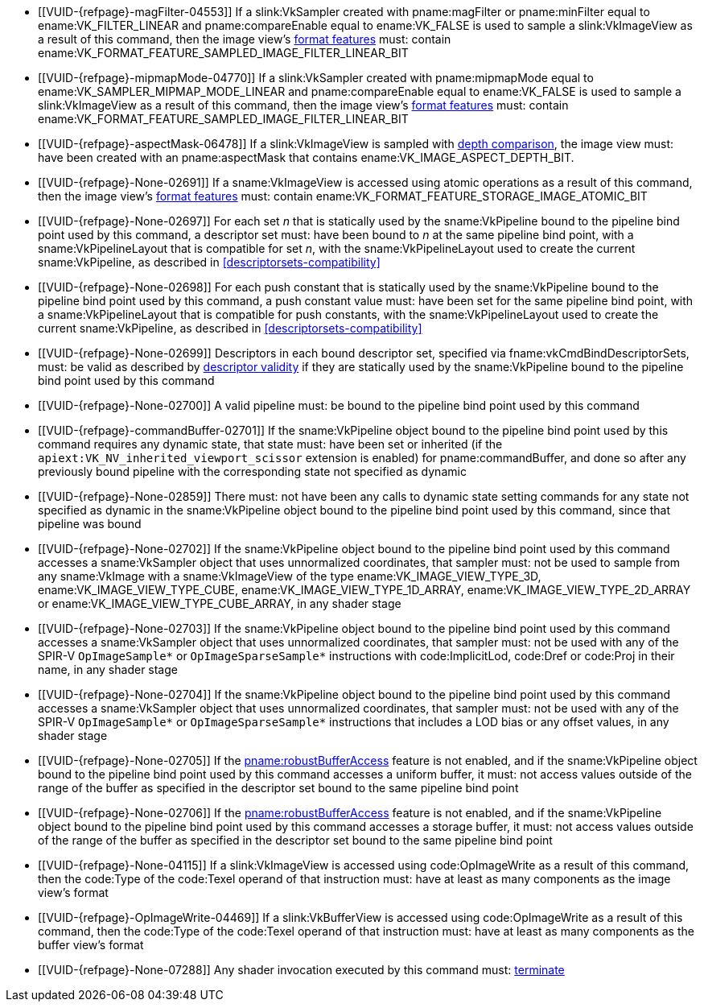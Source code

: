 // Copyright 2019-2022 The Khronos Group Inc.
//
// SPDX-License-Identifier: CC-BY-4.0

// Common Valid Usage
// Common to all dispatch and drawing commands
  * [[VUID-{refpage}-magFilter-04553]]
    If a slink:VkSampler created with pname:magFilter or pname:minFilter
    equal to ename:VK_FILTER_LINEAR and pname:compareEnable equal to
    ename:VK_FALSE is used to sample a slink:VkImageView as a result of this
    command, then the image view's
    <<resources-image-view-format-features,format features>> must: contain
    ename:VK_FORMAT_FEATURE_SAMPLED_IMAGE_FILTER_LINEAR_BIT
  * [[VUID-{refpage}-mipmapMode-04770]]
    If a slink:VkSampler created with pname:mipmapMode equal to
    ename:VK_SAMPLER_MIPMAP_MODE_LINEAR and pname:compareEnable equal to
    ename:VK_FALSE is used to sample a slink:VkImageView as a result of this
    command, then the image view's
    <<resources-image-view-format-features,format features>> must: contain
    ename:VK_FORMAT_FEATURE_SAMPLED_IMAGE_FILTER_LINEAR_BIT
ifndef::VK_VERSION_1_3,VK_KHR_format_feature_flags2[]
  * [[VUID-{refpage}-aspectMask-06478]]
    If a slink:VkImageView is sampled with
    <<textures-depth-compare-operation,depth comparison>>, the image view
    must: have been created with an pname:aspectMask that contains
    ename:VK_IMAGE_ASPECT_DEPTH_BIT.
endif::VK_VERSION_1_3,VK_KHR_format_feature_flags2[]
ifdef::VK_VERSION_1_3,VK_KHR_format_feature_flags2[]
  * [[VUID-{refpage}-None-06479]]
    If a slink:VkImageView is sampled with
    <<textures-depth-compare-operation,depth comparison>>, the image view's
    <<resources-image-view-format-features,format features>> must: contain
    ename:VK_FORMAT_FEATURE_2_SAMPLED_IMAGE_DEPTH_COMPARISON_BIT
endif::VK_VERSION_1_3,VK_KHR_format_feature_flags2[]
  * [[VUID-{refpage}-None-02691]]
    If a sname:VkImageView is accessed using atomic operations as a result
    of this command, then the image view's
    <<resources-image-view-format-features,format features>> must: contain
    ename:VK_FORMAT_FEATURE_STORAGE_IMAGE_ATOMIC_BIT
ifdef::VK_IMG_filter_cubic,VK_EXT_filter_cubic[]
  * [[VUID-{refpage}-None-02692]]
    If a sname:VkImageView is sampled with ename:VK_FILTER_CUBIC_EXT as a
    result of this command, then the image view's
    <<resources-image-view-format-features,format features>> must: contain
    ename:VK_FORMAT_FEATURE_SAMPLED_IMAGE_FILTER_CUBIC_BIT_EXT
ifndef::VK_EXT_filter_cubic[]
  * [[VUID-{refpage}-None-02693]]
    Any slink:VkImageView being sampled with ename:VK_FILTER_CUBIC_EXT as a
    result of this command must: not have a elink:VkImageViewType of
    ename:VK_IMAGE_VIEW_TYPE_3D, ename:VK_IMAGE_VIEW_TYPE_CUBE, or
    ename:VK_IMAGE_VIEW_TYPE_CUBE_ARRAY
endif::VK_EXT_filter_cubic[]
ifdef::VK_EXT_filter_cubic[]
  * [[VUID-{refpage}-filterCubic-02694]]
    Any slink:VkImageView being sampled with ename:VK_FILTER_CUBIC_EXT as a
    result of this command must: have a elink:VkImageViewType and format
    that supports cubic filtering, as specified by
    sname:VkFilterCubicImageViewImageFormatPropertiesEXT::pname:filterCubic
    returned by fname:vkGetPhysicalDeviceImageFormatProperties2
  * [[VUID-{refpage}-filterCubicMinmax-02695]]
    Any slink:VkImageView being sampled with ename:VK_FILTER_CUBIC_EXT with
    a reduction mode of either ename:VK_SAMPLER_REDUCTION_MODE_MIN or
    ename:VK_SAMPLER_REDUCTION_MODE_MAX as a result of this command must:
    have a elink:VkImageViewType and format that supports cubic filtering
    together with minmax filtering, as specified by
    sname:VkFilterCubicImageViewImageFormatPropertiesEXT::pname:filterCubicMinmax
    returned by fname:vkGetPhysicalDeviceImageFormatProperties2
endif::VK_EXT_filter_cubic[]
endif::VK_IMG_filter_cubic,VK_EXT_filter_cubic[]
ifdef::VK_NV_corner_sampled_image[]
  * [[VUID-{refpage}-flags-02696]]
    Any slink:VkImage created with a slink:VkImageCreateInfo::pname:flags
    containing ename:VK_IMAGE_CREATE_CORNER_SAMPLED_BIT_NV sampled as a
    result of this command must: only be sampled using a
    elink:VkSamplerAddressMode of
    ename:VK_SAMPLER_ADDRESS_MODE_CLAMP_TO_EDGE
endif::VK_NV_corner_sampled_image[]
ifdef::VK_VERSION_1_3,VK_KHR_format_feature_flags2[]
  * [[VUID-{refpage}-OpTypeImage-07027]]
    For any slink:VkImageView being written as a storage image where the
    image format field of the code:OpTypeImage is code:Unknown, the view's
    <<resources-image-view-format-features,format features>> must: contain
    ename:VK_FORMAT_FEATURE_2_STORAGE_WRITE_WITHOUT_FORMAT_BIT
  * [[VUID-{refpage}-OpTypeImage-07028]]
    For any slink:VkImageView being read as a storage image where the image
    format field of the code:OpTypeImage is code:Unknown, the view's
    <<resources-image-view-format-features,format features>> must: contain
    ename:VK_FORMAT_FEATURE_2_STORAGE_READ_WITHOUT_FORMAT_BIT
  * [[VUID-{refpage}-OpTypeImage-07029]]
    For any slink:VkBufferView being written as a storage texel buffer where
    the image format field of the code:OpTypeImage is code:Unknown, the
    view's <<VkFormatProperties3,buffer features>> must: contain
    ename:VK_FORMAT_FEATURE_2_STORAGE_WRITE_WITHOUT_FORMAT_BIT
  * [[VUID-{refpage}-OpTypeImage-07030]]
    Any slink:VkBufferView being read as a storage texel buffer where the
    image format field of the code:OpTypeImage is code:Unknown then the
    view's <<VkFormatProperties3,buffer features>> must: contain
    ename:VK_FORMAT_FEATURE_2_STORAGE_READ_WITHOUT_FORMAT_BIT
endif::VK_VERSION_1_3,VK_KHR_format_feature_flags2[]
  * [[VUID-{refpage}-None-02697]]
    For each set _n_ that is statically used by the sname:VkPipeline bound
    to the pipeline bind point used by this command, a descriptor set must:
    have been bound to _n_ at the same pipeline bind point, with a
    sname:VkPipelineLayout that is compatible for set _n_, with the
    sname:VkPipelineLayout used to create the current sname:VkPipeline, as
    described in <<descriptorsets-compatibility>>
ifndef::VK_VERSION_1_3,VK_KHR_maintenance4[]
  * [[VUID-{refpage}-None-02698]]
    For each push constant that is statically used by the sname:VkPipeline
    bound to the pipeline bind point used by this command, a push constant
    value must: have been set for the same pipeline bind point, with a
    sname:VkPipelineLayout that is compatible for push constants, with the
    sname:VkPipelineLayout used to create the current sname:VkPipeline, as
    described in <<descriptorsets-compatibility>>
endif::VK_VERSION_1_3,VK_KHR_maintenance4[]
ifdef::VK_VERSION_1_3,VK_KHR_maintenance4[]
  * [[VUID-{refpage}-maintenance4-06425]]
    If the <<features-maintenance4, pname:maintenance4>> feature is not
    enabled, then for each push constant that is statically used by the
    sname:VkPipeline bound to the pipeline bind point used by this command,
    a push constant value must: have been set for the same pipeline bind
    point, with a sname:VkPipelineLayout that is compatible for push
    constants, with the sname:VkPipelineLayout used to create the current
    sname:VkPipeline, as described in <<descriptorsets-compatibility>>
endif::VK_VERSION_1_3,VK_KHR_maintenance4[]
  * [[VUID-{refpage}-None-02699]]
    Descriptors in each bound descriptor set, specified via
    fname:vkCmdBindDescriptorSets, must: be valid as described by
    <<descriptor-validity,descriptor validity>> if they are statically used
    by the sname:VkPipeline bound to the pipeline bind point used by this
    command
  * [[VUID-{refpage}-None-02700]]
    A valid pipeline must: be bound to the pipeline bind point used by this
    command
  * [[VUID-{refpage}-commandBuffer-02701]]
    If the sname:VkPipeline object bound to the pipeline bind point used by
    this command requires any dynamic state, that state must: have been set
    or inherited (if the `apiext:VK_NV_inherited_viewport_scissor` extension
    is enabled) for pname:commandBuffer, and done so after any previously
    bound pipeline with the corresponding state not specified as dynamic
  * [[VUID-{refpage}-None-02859]]
    There must: not have been any calls to dynamic state setting commands
    for any state not specified as dynamic in the sname:VkPipeline object
    bound to the pipeline bind point used by this command, since that
    pipeline was bound
  * [[VUID-{refpage}-None-02702]]
    If the sname:VkPipeline object bound to the pipeline bind point used by
    this command accesses a sname:VkSampler object that uses unnormalized
    coordinates, that sampler must: not be used to sample from any
    sname:VkImage with a sname:VkImageView of the type
    ename:VK_IMAGE_VIEW_TYPE_3D, ename:VK_IMAGE_VIEW_TYPE_CUBE,
    ename:VK_IMAGE_VIEW_TYPE_1D_ARRAY, ename:VK_IMAGE_VIEW_TYPE_2D_ARRAY or
    ename:VK_IMAGE_VIEW_TYPE_CUBE_ARRAY, in any shader stage
  * [[VUID-{refpage}-None-02703]]
    If the sname:VkPipeline object bound to the pipeline bind point used by
    this command accesses a sname:VkSampler object that uses unnormalized
    coordinates, that sampler must: not be used with any of the SPIR-V
    `OpImageSample*` or `OpImageSparseSample*` instructions with
    code:ImplicitLod, code:Dref or code:Proj in their name, in any shader
    stage
  * [[VUID-{refpage}-None-02704]]
    If the sname:VkPipeline object bound to the pipeline bind point used by
    this command accesses a sname:VkSampler object that uses unnormalized
    coordinates, that sampler must: not be used with any of the SPIR-V
    `OpImageSample*` or `OpImageSparseSample*` instructions that includes a
    LOD bias or any offset values, in any shader stage
ifndef::VK_EXT_pipeline_robustness[]
  * [[VUID-{refpage}-None-02705]]
    If the <<features-robustBufferAccess, pname:robustBufferAccess>> feature
    is not enabled, and if the sname:VkPipeline object bound to the pipeline
    bind point used by this command accesses a uniform buffer, it must: not
    access values outside of the range of the buffer as specified in the
    descriptor set bound to the same pipeline bind point
endif::VK_EXT_pipeline_robustness[]
ifdef::VK_EXT_pipeline_robustness[]
  * [[VUID-{refpage}-uniformBuffers-06935]]
    If any stage of the sname:VkPipeline object bound to the pipeline bind
    point used by this command accesses a uniform buffer, and that stage was
    created without enabling either
    ename:VK_PIPELINE_ROBUSTNESS_BUFFER_BEHAVIOR_ROBUST_BUFFER_ACCESS_EXT or
    ename:VK_PIPELINE_ROBUSTNESS_BUFFER_BEHAVIOR_ROBUST_BUFFER_ACCESS_2_EXT
    for pname:uniformBuffers, and the <<features-robustBufferAccess,
    pname:robustBufferAccess>> feature is not enabled, that stage must: not
    access values outside of the range of the buffer as specified in the
    descriptor set bound to the same pipeline bind point
endif::VK_EXT_pipeline_robustness[]
ifndef::VK_EXT_pipeline_robustness[]
  * [[VUID-{refpage}-None-02706]]
    If the <<features-robustBufferAccess, pname:robustBufferAccess>> feature
    is not enabled, and if the sname:VkPipeline object bound to the pipeline
    bind point used by this command accesses a storage buffer, it must: not
    access values outside of the range of the buffer as specified in the
    descriptor set bound to the same pipeline bind point
endif::VK_EXT_pipeline_robustness[]
ifdef::VK_EXT_pipeline_robustness[]
  * [[VUID-{refpage}-storageBuffers-06936]]
    If any stage of the sname:VkPipeline object bound to the pipeline bind
    point used by this command accesses a storage buffer, and that stage was
    created without enabling either
    ename:VK_PIPELINE_ROBUSTNESS_BUFFER_BEHAVIOR_ROBUST_BUFFER_ACCESS_EXT or
    ename:VK_PIPELINE_ROBUSTNESS_BUFFER_BEHAVIOR_ROBUST_BUFFER_ACCESS_2_EXT
    for pname:storageBuffers, and the <<features-robustBufferAccess,
    pname:robustBufferAccess>> feature is not enabled, that stage must: not
    access values outside of the range of the buffer as specified in the
    descriptor set bound to the same pipeline bind point
endif::VK_EXT_pipeline_robustness[]
ifdef::VK_VERSION_1_1[]
  * [[VUID-{refpage}-commandBuffer-02707]]
    If pname:commandBuffer is an unprotected command buffer and
    <<limits-protectedNoFault, pname:protectedNoFault>> is not supported,
    any resource accessed by the slink:VkPipeline object bound to the
    pipeline bind point used by this command must: not be a protected
    resource
endif::VK_VERSION_1_1[]
ifdef::VK_VERSION_1_1,VK_KHR_sampler_ycbcr_conversion[]
  * [[VUID-{refpage}-None-06550]]
    If the sname:VkPipeline object bound to the pipeline bind point used by
    this command accesses a sname:VkSampler or sname:VkImageView object that
    enables <<samplers-YCbCr-conversion,sampler {YCbCr} conversion>>, that
    object must: only be used with `OpImageSample*` or
    `OpImageSparseSample*` instructions
  * [[VUID-{refpage}-ConstOffset-06551]]
    If the sname:VkPipeline object bound to the pipeline bind point used by
    this command accesses a sname:VkSampler or sname:VkImageView object that
    enables <<samplers-YCbCr-conversion,sampler {YCbCr} conversion>>, that
    object must: not use the code:ConstOffset and code:Offset operands
endif::VK_VERSION_1_1,VK_KHR_sampler_ycbcr_conversion[]
  * [[VUID-{refpage}-None-04115]]
    If a slink:VkImageView is accessed using code:OpImageWrite as a result
    of this command, then the code:Type of the code:Texel operand of that
    instruction must: have at least as many components as the image view's
    format
  * [[VUID-{refpage}-OpImageWrite-04469]]
    If a slink:VkBufferView is accessed using code:OpImageWrite as a result
    of this command, then the code:Type of the code:Texel operand of that
    instruction must: have at least as many components as the buffer view's
    format
ifdef::VK_EXT_shader_image_atomic_int64[]
  * [[VUID-{refpage}-SampledType-04470]]
    If a slink:VkImageView with a elink:VkFormat that has a 64-bit component
    width is accessed as a result of this command, the code:SampledType of
    the code:OpTypeImage operand of that instruction must: have a code:Width
    of 64
  * [[VUID-{refpage}-SampledType-04471]]
    If a slink:VkImageView with a elink:VkFormat that has a component width
    less than 64-bit is accessed as a result of this command, the
    code:SampledType of the code:OpTypeImage operand of that instruction
    must: have a code:Width of 32
  * [[VUID-{refpage}-SampledType-04472]]
    If a slink:VkBufferView with a elink:VkFormat that has a 64-bit
    component width is accessed as a result of this command, the
    code:SampledType of the code:OpTypeImage operand of that instruction
    must: have a code:Width of 64
  * [[VUID-{refpage}-SampledType-04473]]
    If a slink:VkBufferView with a elink:VkFormat that has a component width
    less than 64-bit is accessed as a result of this command, the
    code:SampledType of the code:OpTypeImage operand of that instruction
    must: have a code:Width of 32
  * [[VUID-{refpage}-sparseImageInt64Atomics-04474]]
    If the <<features-sparseImageInt64Atomics,
    pname:sparseImageInt64Atomics>> feature is not enabled, slink:VkImage
    objects created with the ename:VK_IMAGE_CREATE_SPARSE_RESIDENCY_BIT flag
    must: not be accessed by atomic instructions through an code:OpTypeImage
    with a code:SampledType with a code:Width of 64 by this command
  * [[VUID-{refpage}-sparseImageInt64Atomics-04475]]
    If the <<features-sparseImageInt64Atomics,
    pname:sparseImageInt64Atomics>> feature is not enabled, slink:VkBuffer
    objects created with the ename:VK_BUFFER_CREATE_SPARSE_RESIDENCY_BIT
    flag must: not be accessed by atomic instructions through an
    code:OpTypeImage with a code:SampledType with a code:Width of 64 by this
    command
endif::VK_EXT_shader_image_atomic_int64[]
ifdef::VK_QCOM_image_processing[]
  * [[VUID-{refpage}-OpImageWeightedSampleQCOM-06971]]
    If code:OpImageWeightedSampleQCOM is used to sample a slink:VkImageView
    as a result of this command, then the image view's
    <<resources-image-view-format-features,format features>> must: contain
    ename:VK_FORMAT_FEATURE_2_WEIGHT_SAMPLED_IMAGE_BIT_QCOM
  * [[VUID-{refpage}-OpImageWeightedSampleQCOM-06972]]
    If code:OpImageWeightedSampleQCOM uses a slink:VkImageView as a sample
    weight image as a result of this command, then the image view's
    <<resources-image-view-format-features,format features>> must: contain
    ename:VK_FORMAT_FEATURE_2_WEIGHT_IMAGE_BIT_QCOM
  * [[VUID-{refpage}-OpImageBoxFilterQCOM-06973]]
    If code:OpImageBoxFilterQCOM is used to sample a slink:VkImageView as a
    result of this command, then the image view's
    <<resources-image-view-format-features,format features>> must: contain
    ename:VK_FORMAT_FEATURE_2_BOX_FILTER_SAMPLED_BIT_QCOM
  * [[VUID-{refpage}-OpImageBlockMatchSSDQCOM-06974]]
    If code:OpImageBlockMatchSSDQCOM is used to read from an
    slink:VkImageView as a result of this command, then the image view's
    <<resources-image-view-format-features,format features>> must: contain
    ename:VK_FORMAT_FEATURE_2_BLOCK_MATCHING_BIT_QCOM
  * [[VUID-{refpage}-OpImageBlockMatchSADQCOM-06975]]
    If code:OpImageBlockMatchSADQCOM is used to read from an
    slink:VkImageView as a result of this command, then the image view's
    <<resources-image-view-format-features,format features>> must: contain
    ename:VK_FORMAT_FEATURE_2_BLOCK_MATCHING_BIT_QCOM
  * [[VUID-{refpage}-OpImageBlockMatchSADQCOM-06976]]
    If code:OpImageBlockMatchSADQCOM or OpImageBlockMatchSSDQCOM is used to
    read from a reference image as result of this command, then the
    specified reference coordinates must: not fail
    <<textures-integer-coordinate-validation,integer texel coordinate
    validation>>.
  * [[VUID-{refpage}-OpImageWeightedSampleQCOM-06977]]
    If code:OpImageWeightedSampleQCOM, code:OpImageBoxFilterQCOM,
    code:OpImageBlockMatchSSDQCOM, or code:OpImageBlockMatchSADQCOM uses a
    slink:VkSampler as a result of this command, then the sampler must: have
    been created with ename:VK_SAMPLER_CREATE_IMAGE_PROCESSING_BIT_QCOM.
  * [[VUID-{refpage}-OpImageWeightedSampleQCOM-06978]]
    If any command other than code:OpImageWeightedSampleQCOM,
    code:OpImageBoxFilterQCOM, code:OpImageBlockMatchSSDQCOM, or
    code:OpImageBlockMatchSADQCOM uses a slink:VkSampler as a result of this
    command, then the sampler must: not have been created with
    ename:VK_SAMPLER_CREATE_IMAGE_PROCESSING_BIT_QCOM.
endif::VK_QCOM_image_processing[]
  * [[VUID-{refpage}-None-07288]]
    Any shader invocation executed by this command must:
    <<shaders-termination,terminate>>
// Common Valid Usage

